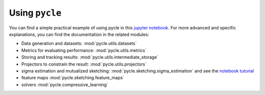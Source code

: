 Using ``pycle``
===============

.. _using pycle:

You can find a simple practical example of using pycle in this `jupyter notebook <notebooks/Demo_0-minimal_working_example.ipynb>`_. For more advanced and specific explanations, you can find the documentation in the related modules:

- Data generation and datasets: :mod:`pycle.utils.datasets`
- Metrics for evaluating performance: :mod:`pycle.utils.metrics`
- Storing and tracking results: :mod:`pycle.utils.intermediate_storage`
- Projectors to constrain the result: :mod:`pycle.utils.projectors`
- sigma estimation and mutualized sketching: :mod:`pycle.sketching.sigma_estimation` and see the `notebook tutorial <notebooks/sigma_estimation_tutorial.ipynb>`_
- feature maps :mod:`pycle.sketching.feature_maps`
- solvers :mod:`pycle.compressive_learning`